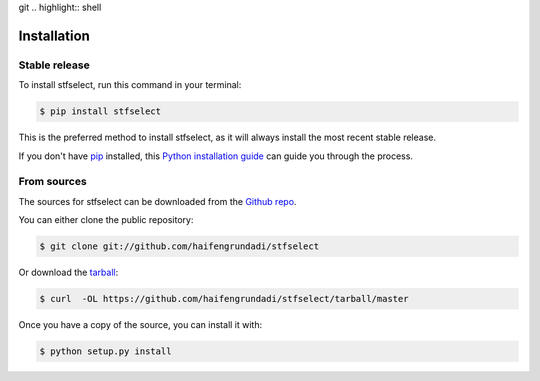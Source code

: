 git .. highlight:: shell

============
Installation
============


Stable release
--------------

To install stfselect, run this command in your terminal:

.. code-block:: console

    $ pip install stfselect

This is the preferred method to install stfselect, as it will always install the most recent stable release. 

If you don't have `pip`_ installed, this `Python installation guide`_ can guide
you through the process.

.. _pip: https://pip.pypa.io
.. _Python installation guide: http://docs.python-guide.org/en/latest/starting/installation/


From sources
------------

The sources for stfselect can be downloaded from the `Github repo`_.

You can either clone the public repository:

.. code-block:: console

    $ git clone git://github.com/haifengrundadi/stfselect

Or download the `tarball`_:

.. code-block:: console

    $ curl  -OL https://github.com/haifengrundadi/stfselect/tarball/master

Once you have a copy of the source, you can install it with:

.. code-block:: console

    $ python setup.py install


.. _Github repo: https://github.com/haifengrundadi/stfselect
.. _tarball: https://github.com/haifengrundadi/stfselect/tarball/master
